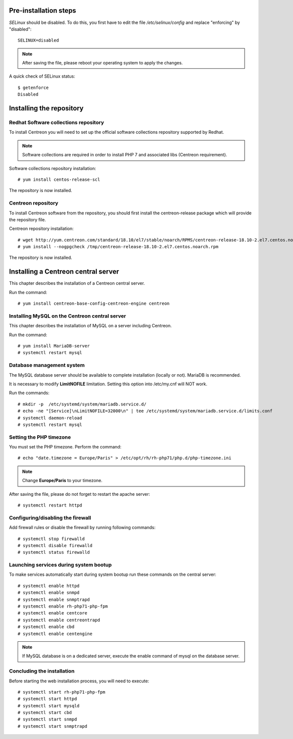 **********************
Pre-installation steps
**********************

*SELinux* should be disabled. To do this, you first have to edit the file
*/etc/selinux/config* and replace "enforcing" by "disabled"::

    SELINUX=disabled

.. note::
    After saving the file, please reboot your operating system to apply the changes.

A quick check of SELinux status::

    $ getenforce
    Disabled

*************************
Installing the repository
*************************

Redhat Software collections repository
--------------------------------------

To install Centreon you will need to set up the official software collections repository supported by Redhat.

.. note::
    Software collections are required in order to install PHP 7 and associated libs (Centreon requirement).

Software collections repository installation::

   # yum install centos-release-scl

The repository is now installed.

Centreon repository
-------------------

To install Centreon software from the repository, you should first install the
centreon-release package which will provide the repository file.

Centreon repository installation::

   # wget http://yum.centreon.com/standard/18.10/el7/stable/noarch/RPMS/centreon-release-18.10-2.el7.centos.noarch.rpm -O /tmp/centreon-release-18.10-2.el7.centos.noarch.rpm
   # yum install --nogpgcheck /tmp/centreon-release-18.10-2.el7.centos.noarch.rpm

The repository is now installed.

************************************
Installing a Centreon central server
************************************

This chapter describes the installation of a Centreon central server.

Run the command::

  # yum install centreon-base-config-centreon-engine centreon

Installing MySQL on the Centreon central server
-----------------------------------------------

This chapter describes the installation of MySQL on a server including Centreon.

Run the command::

   # yum install MariaDB-server
   # systemctl restart mysql

Database management system
--------------------------

The MySQL database server should be available to complete installation (locally or not). MariaDB is recommended.

It is necessary to modify **LimitNOFILE** limitation.
Setting this option into /etc/my.cnf will NOT work.

Run the commands::

   # mkdir -p  /etc/systemd/system/mariadb.service.d/
   # echo -ne "[Service]\nLimitNOFILE=32000\n" | tee /etc/systemd/system/mariadb.service.d/limits.conf
   # systemctl daemon-reload
   # systemctl restart mysql

Setting the PHP timezone
------------------------

You must set the PHP timezone. Perform the command::

    # echo "date.timezone = Europe/Paris" > /etc/opt/rh/rh-php71/php.d/php-timezone.ini

.. note::
    Change **Europe/Paris** to your timezone.

After saving the file, please do not forget to restart the apache server::

    # systemctl restart httpd

Configuring/disabling the firewall
----------------------------------

Add firewall rules or disable the firewall by running following commands::

    # systemctl stop firewalld
    # systemctl disable firewalld
    # systemctl status firewalld

Launching services during system bootup
---------------------------------------

To make services automatically start during system bootup run these commands on the central server::

    # systemctl enable httpd
    # systemctl enable snmpd
    # systemctl enable snmptrapd
    # systemctl enable rh-php71-php-fpm
    # systemctl enable centcore
    # systemctl enable centreontrapd
    # systemctl enable cbd
    # systemctl enable centengine

.. note::
    If MySQL database is on a dedicated server, execute the enable command of mysql on the database server.

Concluding the installation
---------------------------

Before starting the web installation process, you will need to execute::

    # systemctl start rh-php71-php-fpm
    # systemctl start httpd
    # systemctl start mysqld
    # systemctl start cbd
    # systemctl start snmpd
    # systemctl start snmptrapd

